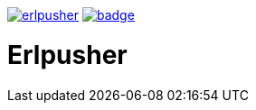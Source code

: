 image:https://api.travis-ci.org/spylik/erlpusher.svg?branch=master[title="Build Status", link="https://travis-ci.org/spylik/erlpusher"] image:https://codecov.io/gh/spylik/erlpusher/branch/master/graph/badge.svg[title="Codecov", link="https://codecov.io/gh/spylik/erlpusher/branches/master"]

= Erlpusher
